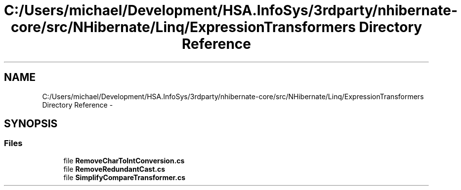 .TH "C:/Users/michael/Development/HSA.InfoSys/3rdparty/nhibernate-core/src/NHibernate/Linq/ExpressionTransformers Directory Reference" 3 "Fri Jul 5 2013" "Version 1.0" "HSA.InfoSys" \" -*- nroff -*-
.ad l
.nh
.SH NAME
C:/Users/michael/Development/HSA.InfoSys/3rdparty/nhibernate-core/src/NHibernate/Linq/ExpressionTransformers Directory Reference \- 
.SH SYNOPSIS
.br
.PP
.SS "Files"

.in +1c
.ti -1c
.RI "file \fBRemoveCharToIntConversion\&.cs\fP"
.br
.ti -1c
.RI "file \fBRemoveRedundantCast\&.cs\fP"
.br
.ti -1c
.RI "file \fBSimplifyCompareTransformer\&.cs\fP"
.br
.in -1c
